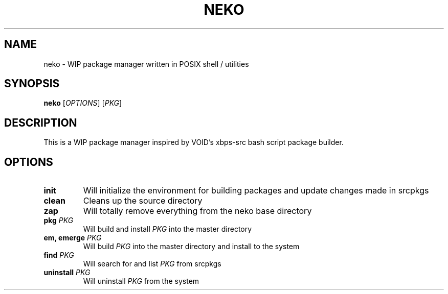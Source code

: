 .TH NEKO 1
.SH NAME
neko \- WIP package manager written in POSIX shell / utilities
.SH SYNOPSIS
.B neko
[\fIOPTIONS\fR] [\fIPKG\fR]
.SH DESCRIPTION
This is a WIP package manager inspired by VOID's xbps-src bash script package builder.
.SH OPTIONS
.TP
.BR "init"
Will initialize the environment for building packages and update changes made in srcpkgs
.TP
.BR "clean"
Cleans up the source directory
.TP
.BR "zap"
Will totally remove everything from the neko base directory
.TP
.BR "pkg \fIPKG\fR"
Will build and install \fIPKG\fR into the master directory
.TP
.BR "em, emerge \fIPKG\fR"
Will build \fIPKG\fR into the master directory and install to the system
.TP
.BR "find \fIPKG\fR"
Will search for and list \fIPKG\fR from srcpkgs
.TP
.BR "uninstall \fIPKG\fR"
Will uninstall \fIPKG\fR from the system
